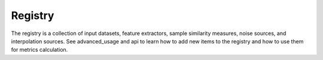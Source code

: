 Registry
========

.. _Registry:

The registry is a collection of input datasets, feature extractors, sample similarity measures, noise sources, and
interpolation sources. See advanced_usage and api to learn how to add new items to the registry and how to use them
for metrics calculation.


